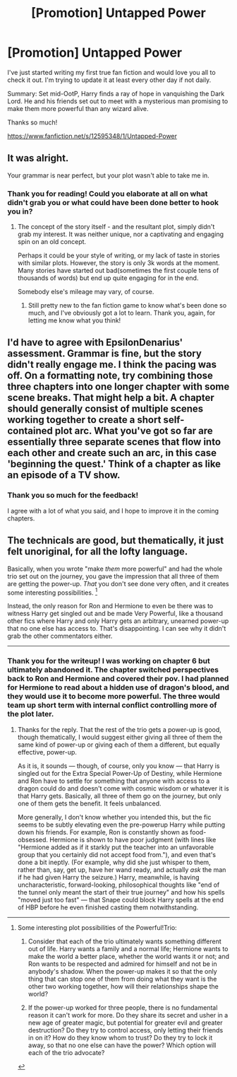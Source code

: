 #+TITLE: [Promotion] Untapped Power

* [Promotion] Untapped Power
:PROPERTIES:
:Author: thatCamelCaseTho
:Score: 3
:DateUnix: 1501635243.0
:DateShort: 2017-Aug-02
:FlairText: Promotion
:END:
I've just started writing my first true fan fiction and would love you all to check it out. I'm trying to update it at least every other day if not daily.

Summary: Set mid-OotP, Harry finds a ray of hope in vanquishing the Dark Lord. He and his friends set out to meet with a mysterious man promising to make them more powerful than any wizard alive.

Thanks so much!

[[https://www.fanfiction.net/s/12595348/1/Untapped-Power]]


** It was alright.

Your grammar is near perfect, but your plot wasn't able to take me in.
:PROPERTIES:
:Score: 2
:DateUnix: 1501639736.0
:DateShort: 2017-Aug-02
:END:

*** Thank you for reading! Could you elaborate at all on what didn't grab you or what could have been done better to hook you in?
:PROPERTIES:
:Author: thatCamelCaseTho
:Score: 1
:DateUnix: 1501643034.0
:DateShort: 2017-Aug-02
:END:

**** The concept of the story itself - and the resultant plot, simply didn't grab my interest. It was neither unique, nor a captivating and engaging spin on an old concept.

Perhaps it could be your style of writing, or my lack of taste in stories with similar plots. However, the story is only 3k words at the moment. Many stories have started out bad(sometimes the first couple tens of thousands of words) but end up quite engaging for in the end.

Somebody else's mileage may vary, of course.
:PROPERTIES:
:Score: 2
:DateUnix: 1501643855.0
:DateShort: 2017-Aug-02
:END:

***** Still pretty new to the fan fiction game to know what's been done so much, and I've obviously got a lot to learn. Thank you, again, for letting me know what you think!
:PROPERTIES:
:Author: thatCamelCaseTho
:Score: 1
:DateUnix: 1501644802.0
:DateShort: 2017-Aug-02
:END:


** I'd have to agree with EpsilonDenarius' assessment. Grammar is fine, but the story didn't really engage me. I think the pacing was off. On a formatting note, try combining those three chapters into one longer chapter with some scene breaks. That might help a bit. A chapter should generally consist of multiple scenes working together to create a short self-contained plot arc. What you've got so far are essentially three separate scenes that flow into each other and create such an arc, in this case 'beginning the quest.' Think of a chapter as like an episode of a TV show.
:PROPERTIES:
:Author: A_Rabid_Pie
:Score: 2
:DateUnix: 1501651896.0
:DateShort: 2017-Aug-02
:END:

*** Thank you so much for the feedback!

I agree with a lot of what you said, and I hope to improve it in the coming chapters.
:PROPERTIES:
:Author: thatCamelCaseTho
:Score: 2
:DateUnix: 1501696986.0
:DateShort: 2017-Aug-02
:END:


** The technicals are good, but thematically, it just felt unoriginal, for all the lofty language.

Basically, when you wrote "make /them/ more powerful" and had the whole trio set out on the journey, you gave the impression that all three of them are getting the power-up. /That/ you don't see done very often, and it creates some interesting possibilities. [1]

Instead, the only reason for Ron and Hermione to even be there was to witness Harry get singled out and be made Very Powerful, like a thousand other fics where Harry and only Harry gets an arbitrary, unearned power-up that no one else has access to. That's disappointing. I can see why it didn't grab the other commentators either.

--------------

[1] Some interesting plot possibilities of the Powerful!Trio:

1. Consider that each of the trio ultimately wants something different out of life. Harry wants a family and a normal life; Hermione wants to make the world a better place, whether the world wants it or not; and Ron wants to be respected and admired for himself and not be in anybody's shadow. When the power-up makes it so that the only thing that can stop one of them from doing what they want is the other two working together, how will their relationships shape the world?

2. If the power-up worked for three people, there is no fundamental reason it can't work for more. Do they share its secret and usher in a new age of greater magic, but potential for greater evil and greater destruction? Do they try to control access, only letting their friends in on it? How do they know whom to trust? Do they try to lock it away, so that no one else can have the power? Which option will each of the trio advocate?
:PROPERTIES:
:Author: turbinicarpus
:Score: 1
:DateUnix: 1502798886.0
:DateShort: 2017-Aug-15
:END:

*** Thank you for the writeup! I was working on chapter 6 but ultimately abandoned it. The chapter switched perspectives back to Ron and Hermione and covered their pov. I had planned for Hermione to read about a hidden use of dragon's blood, and they would use it to become more powerful. The three would team up short term with internal conflict controlling more of the plot later.
:PROPERTIES:
:Author: thatCamelCaseTho
:Score: 1
:DateUnix: 1502802593.0
:DateShort: 2017-Aug-15
:END:

**** Thanks for the reply. That the rest of the trio gets a power-up is good, though thematically, I would suggest either giving all three of them the same kind of power-up or giving each of them a different, but equally effective, power-up.

As it is, it sounds --- though, of course, only you know --- that Harry is singled out for the Extra Special Power-Up of Destiny, while Hermione and Ron have to settle for something that anyone with access to a dragon could do and doesn't come with cosmic wisdom or whatever it is that Harry gets. Basically, all three of them go on the journey, but only one of them gets the benefit. It feels unbalanced.

More generally, I don't know whether you intended this, but the fic seems to be subtly elevating even the pre-powerup Harry while putting down his friends. For example, Ron is constantly shown as food-obsessed. Hermione is shown to have poor judgment (with lines like "Hermione added as if it starkly put the teacher into an unfavorable group that you certainly did not accept food from."), and even that's done a bit ineptly. (For example, why did she just whisper to them, rather than, say, get up, have her wand ready, and actually /ask/ the man if he had given Harry the seizure.) Harry, meanwhile, is having uncharacteristic, forward-looking, philosophical thoughts like "end of the tunnel only meant the start of their true journey" and how his spells "moved just too fast" --- that Snape could block Harry spells at the end of HBP before he even finished casting them notwithstanding.
:PROPERTIES:
:Author: turbinicarpus
:Score: 1
:DateUnix: 1502837167.0
:DateShort: 2017-Aug-16
:END:
